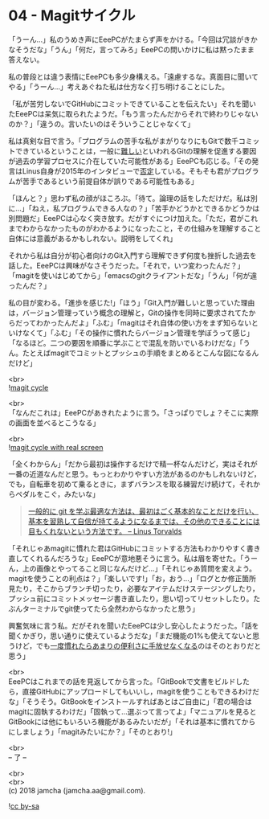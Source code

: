#+OPTIONS: toc:nil
#+OPTIONS: \n:t

* 04 - Magitサイクル

  「うーん…」私のうめき声にEeePCがたまらず声をかける。「今回は冗談がきかなそうだな」「うん」「何だ，言ってみろ」EeePCの問いかけに私は黙ったまま答えない。

  私の普段とは違う表情にEeePCも多少身構える。「遠慮するな。真面目に聞いてやる」「うーん…」考えあぐねた私は仕方なく打ち明けることにした。

  「私が苦労しないでGitHubにコミットできていることを伝えたい」それを聞いたEeePCは呆気に取られたようだ。「もう言ったんだからそれで終わりじゃないのか？」「違うの。言いたいのはそういうことじゃなくて」

  私は真剣な目で言う。「プログラムの苦手な私がまがりなりにもGitで数千コミットできているということは，一般に[[https://gist.github.com/dukeofgaming/2150263][難しい]]といわれるGitの理解を促進する要因が過去の学習プロセスに介在していた可能性がある」EeePCも応じる。「その発言はLinus自身が2015年のインタビューで[[https://jp.linux.com/news/linuxcom-exclusive/428524-lco2015041401][否定]]している。そもそも君がプログラムが苦手であるという前提自体が誤りである可能性もある」

  「ほんと？」思わず私の顔がほころぶ。「待て。論理の話をしただけだ。私は別に…」「ねえ，私プログラムできる人なの？」「苦手かどうかとできるかどうかは別問題だ」EeePCは心なく突き放す。だがすぐにつけ加えた。「ただ，君がこれまでわからなかったものがわかるようになったこと，その仕組みを理解すること自体には意義があるかもしれない。説明をしてくれ」

  それから私は自分が初心者向けのGit入門すら理解できず何度も挫折した過去を話した。EeePCは興味がなさそうだった。「それで，いつ変わったんだ？」「magitを使いはじめてから」「emacsのgitクライアントだな」「うん」「何が違ったんだ？」

  私の目が変わる。「進歩を感じた!」「ほう」「Git入門が難しいと思っていた理由は，バージョン管理っていう概念の理解と，Gitの操作を同時に要求されてたからだってわかったんだよ」「ふむ」「magitはそれ自体の使い方をまず知らないといけなくて」「ふむ」「その操作に慣れたらバージョン管理を学ぼうって感じ」「なるほど。二つの要因を順番に学ぶことで混乱を防いでいるわけだな」「うん。たとえばmagitでコミットとプッシュの手順をまとめるとこんな図になるんだけど」

  <br>
  ![[./images/cycle1.png][magit cycle]]

  <br>
  「なんだこれは」EeePCがあきれたように言う。「さっぱりでしょ？そこに実際の画面を並べるとこうなる」

  <br>
  ![[./images/cycle2.png][magit cycle with real screen]]

  「全くわからん」「だから最初は操作するだけで精一杯なんだけど，実はそれが一番の近道なんだと思う。もっとわかりやすい方法があるのかもしれないけど，でも，自転車を初めて乗るときに，まずバランスを取る練習だけ続けて，それからペダルをこぐ，みたいな」

  #+BEGIN_QUOTE
  [[https://jp.linux.com/news/linuxcom-exclusive/428524-lco2015041401][一般的に git を学ぶ最適な方法は、最初はごく基本的なことだけを行い、基本を習熟して自信が持てるようになるまでは、その他のできることには目もくれないという方法です。 -- Linus Torvalds]]
  #+END_QUOTE

  「それじゃあmagitに慣れた君はGitHubにコミットする方法もわかりやすく書き直してくれるんだろうな」EeePCが意地悪そうに言う。私は眉を寄せた。「うーん，上の画像とやってること同じなんだけど…」「それじゃあ質問を変えよう。magitを使うことの利点は？」「楽しいです!」「お，おう…」「ログとか修正箇所見たり，そこからブランチ切ったり，必要なアイテムだけステージングしたり，プッシュ前にコミットメッセージ書き直したり，思い切ってリセットしたり。たぶんターミナルでgit使ってたら全然わからなかったと思う」

  興奮気味に言う私。だがそれを聞いたEeePCは少し安心したようだった。「話を聞くかぎり，思い通りに使えているようだな」「まだ機能の1%も使えてないと思うけど，でも[[https://qiita.com/maueki/items/70dbf62d8bd2ee348274][一度慣れたらあまりの便利さに手放せなくなる]]のはそのとおりだと思う」

  <br>
  EeePCはこれまでの話を見返してから言った。「GitBookで文書をビルドしたら，直接GitHubにアップロードしてもいいし，magitを使うこともできるわけだな」「そうそう。GitBookをインストールすればあとはご自由に」「君の場合はmagitに固執するわけだ」「固執って…選ぶって言ってよ」「マニュアルを見るとGitBookには他にもいろいろ機能があるみたいだが」「それは基本に慣れてからにしましょう」「magitみたいにか？」「そのとおり!」

  <br>
  -- 了 --

  <br>
  <br>
  (c) 2018 jamcha (jamcha.aa@gmail.com).

  ![[https://i.creativecommons.org/l/by-sa/4.0/88x31.png][cc by-sa]]
